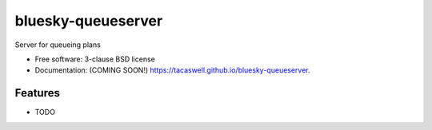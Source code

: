 ===================
bluesky-queueserver
===================

.. image:: https://img.shields.io/travis/tacaswell/bluesky-queueserver.svg
        :target: https://travis-ci.org/tacaswell/bluesky-queueserver

.. image:: https://img.shields.io/pypi/v/bluesky-queueserver.svg
        :target: https://pypi.python.org/pypi/bluesky-queueserver


Server for queueing plans

* Free software: 3-clause BSD license
* Documentation: (COMING SOON!) https://tacaswell.github.io/bluesky-queueserver.

Features
--------

* TODO

